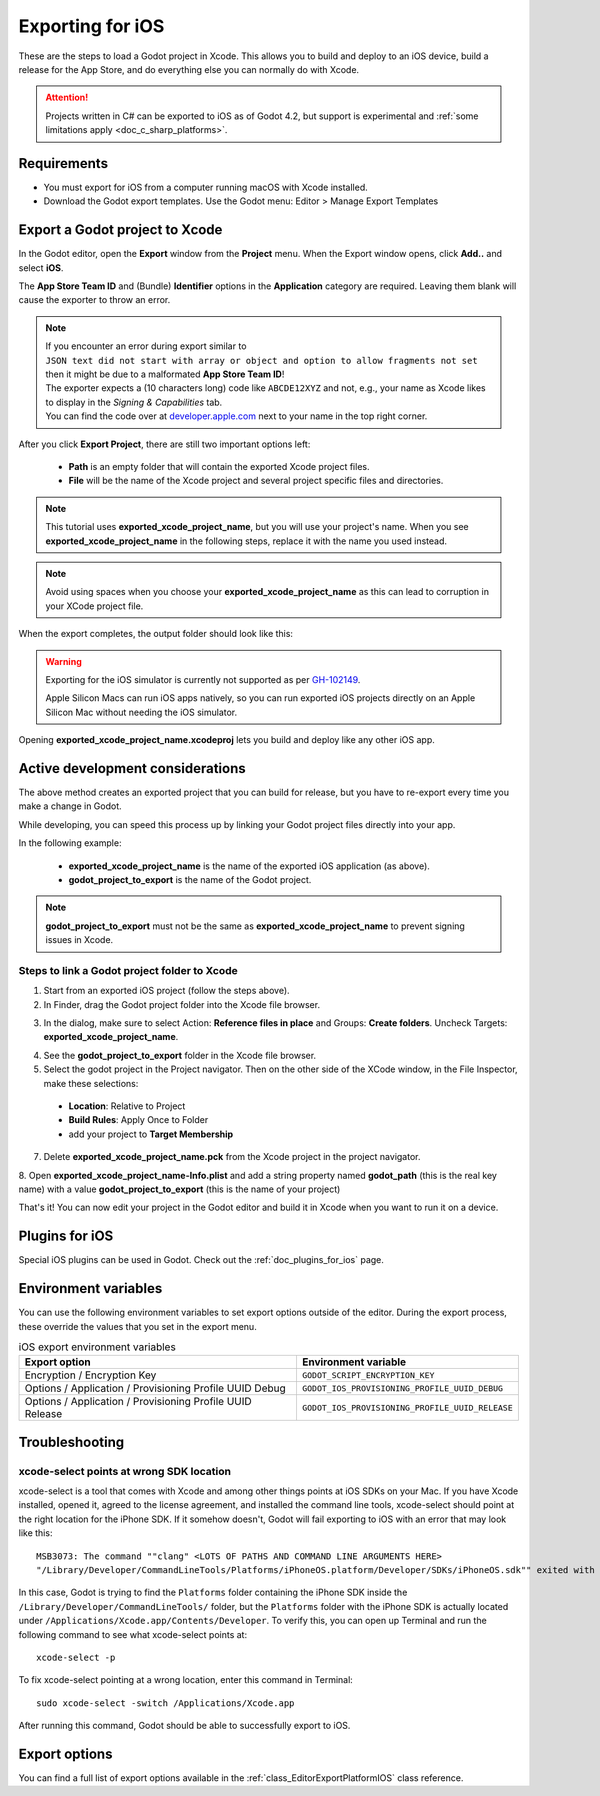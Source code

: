.. _doc_exporting_for_ios:

Exporting for iOS
=================

.. seealso::

    This page describes how to export a Godot project to iOS.
    If you're looking to compile export template binaries from source instead,
    read :ref:`doc_compiling_for_ios`.

These are the steps to load a Godot project in Xcode. This allows you to
build and deploy to an iOS device, build a release for the App Store, and
do everything else you can normally do with Xcode.

.. attention::

    Projects written in C# can be exported to iOS as of Godot 4.2, but support
    is experimental and :ref:`some limitations apply <doc_c_sharp_platforms>`.

Requirements
------------

-  You must export for iOS from a computer running macOS with Xcode installed.
-  Download the Godot export templates. Use the Godot menu: Editor > Manage Export Templates

Export a Godot project to Xcode
-------------------------------

In the Godot editor, open the **Export** window from the **Project** menu. When the
Export window opens, click **Add..** and select **iOS**.

The **App Store Team ID** and (Bundle) **Identifier** options in the **Application** category
are required. Leaving them blank will cause the exporter to throw an error.

.. note:: | If you encounter an error during export similar to
          | ``JSON text did not start with array or object and option to allow fragments not set``
          | then it might be due to a malformated **App Store Team ID**!
          | The exporter expects a (10 characters long) code like ``ABCDE12XYZ`` and not, e.g., your name as Xcode likes to display in the *Signing & Capabilities* tab.
          | You can find the code over at `developer.apple.com <https://developer.apple.com/account/resources/certificates/list>`_ next to your name in the top right corner.

After you click **Export Project**, there are still two important options left:

  * **Path** is an empty folder that will contain the exported Xcode project files.
  * **File** will be the name of the Xcode project and several project specific files and directories.

.. image:: img/ios_export_file.webp

.. note:: This tutorial uses **exported_xcode_project_name**, but you will use your
          project's name. When you see **exported_xcode_project_name**
          in the following steps, replace it with the name you used instead.

.. note:: Avoid using spaces when you choose your **exported_xcode_project_name** as
          this can lead to corruption in your XCode project file.

When the export completes, the output folder should look like this:

.. image:: img/ios_export_output.webp


.. warning::

    Exporting for the iOS simulator is currently not supported as per
    `GH-102149 <https://github.com/godotengine/godot/issues/102149>`__.

    Apple Silicon Macs can run iOS apps natively, so you can run exported iOS projects
    directly on an Apple Silicon Mac without needing the iOS simulator.

Opening **exported_xcode_project_name.xcodeproj** lets you build and deploy
like any other iOS app.

Active development considerations
---------------------------------

The above method creates an exported project that you can build for
release, but you have to re-export every time you make a change in Godot.

While developing, you can speed this process up by linking your
Godot project files directly into your app.

In the following example:

  * **exported_xcode_project_name** is the name of the exported iOS application (as above).
  * **godot_project_to_export** is the name of the Godot project.

.. note:: **godot_project_to_export** must not be the same as **exported_xcode_project_name**
          to prevent signing issues in Xcode.

Steps to link a Godot project folder to Xcode
~~~~~~~~~~~~~~~~~~~~~~~~~~~~~~~~~~~~~~~~~~~~~

1. Start from an exported iOS project (follow the steps above).
2. In Finder, drag the Godot project folder into the Xcode file browser.

.. image:: img/ios_export_add_dir.webp

3. In the dialog, make sure to select Action: **Reference files in place** and Groups: **Create folders**. Uncheck Targets: **exported_xcode_project_name**.

.. image:: img/ios_export_file_ref.webp

4. See the **godot_project_to_export** folder in the Xcode file browser.

5. Select the godot project in the Project navigator. Then on the other side of the XCode window, in the File Inspector, make these selections:

  * **Location**: Relative to Project
  * **Build Rules**: Apply Once to Folder
  * add your project to **Target Membership**

.. image:: img/ios_export_file_inspector.webp

.. image:: img/ios_export_target_membership.webp

7. Delete **exported_xcode_project_name.pck** from the Xcode project in the project navigator.

.. image:: img/ios_export_delete_pck.webp

8. Open **exported_xcode_project_name-Info.plist** and add a string property named
**godot_path** (this is the real key name) with a value **godot_project_to_export**
(this is the name of your project)

.. image:: img/ios_export_set_path.webp

That's it! You can now edit your project in the Godot editor and build it
in Xcode when you want to run it on a device.

Plugins for iOS
---------------

Special iOS plugins can be used in Godot. Check out the
:ref:`doc_plugins_for_ios` page.

Environment variables
---------------------

You can use the following environment variables to set export options outside of
the editor. During the export process, these override the values that you set in
the export menu.

.. list-table:: iOS export environment variables
   :header-rows: 1

   * - Export option
     - Environment variable
   * - Encryption / Encryption Key
     - ``GODOT_SCRIPT_ENCRYPTION_KEY``
   * - Options / Application / Provisioning Profile UUID Debug
     - ``GODOT_IOS_PROVISIONING_PROFILE_UUID_DEBUG``
   * - Options / Application / Provisioning Profile UUID Release
     - ``GODOT_IOS_PROVISIONING_PROFILE_UUID_RELEASE``

Troubleshooting
---------------

xcode-select points at wrong SDK location
~~~~~~~~~~~~~~~~~~~~~~~~~~~~~~~~~~~~~~~~~

xcode-select is a tool that comes with Xcode and among other things points at iOS SDKs on your Mac.
If you have Xcode installed, opened it, agreed to the license agreement, and installed the command line tools,
xcode-select should point at the right location for the iPhone SDK.
If it somehow doesn't, Godot will fail exporting to iOS with an error that may look like this:

::

    MSB3073: The command ""clang" <LOTS OF PATHS AND COMMAND LINE ARGUMENTS HERE>
    "/Library/Developer/CommandLineTools/Platforms/iPhoneOS.platform/Developer/SDKs/iPhoneOS.sdk"" exited with code 1.

In this case, Godot is trying to find the ``Platforms`` folder containing the iPhone SDK inside the
``/Library/Developer/CommandLineTools/`` folder, but the ``Platforms`` folder with the iPhone SDK is
actually located under ``/Applications/Xcode.app/Contents/Developer``. To verify this, you can open
up Terminal and run the following command to see what xcode-select points at:

::

    xcode-select -p

To fix xcode-select pointing at a wrong location, enter this command in Terminal:

::

    sudo xcode-select -switch /Applications/Xcode.app

After running this command, Godot should be able to successfully export to iOS.

Export options
--------------

You can find a full list of export options available in the
:ref:`class_EditorExportPlatformIOS` class reference.
